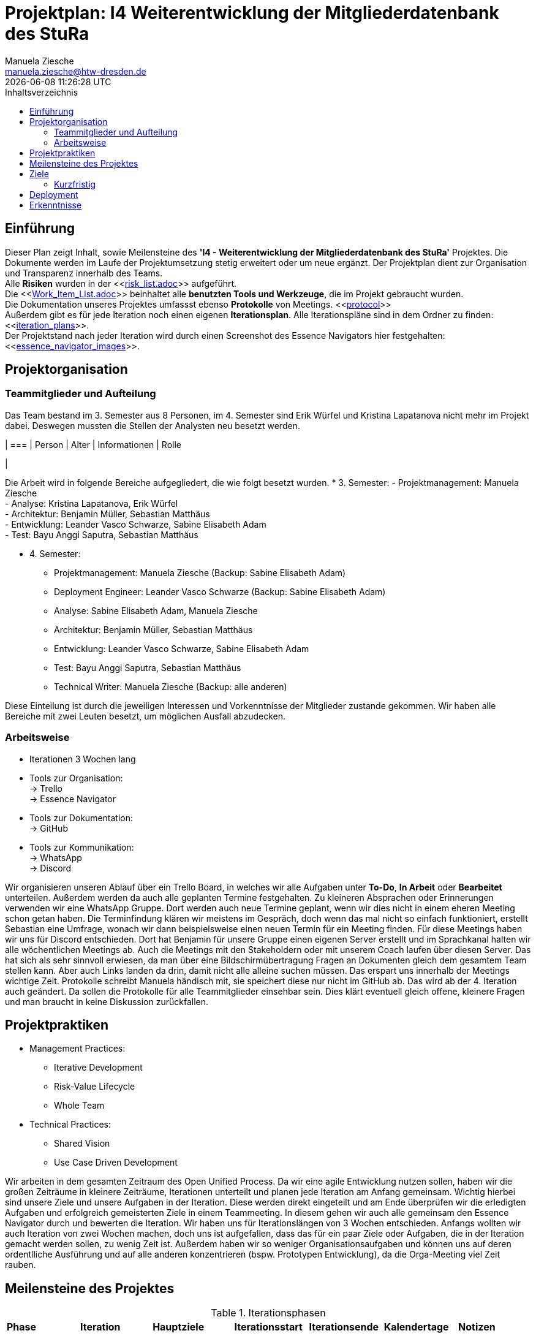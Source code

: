 = Projektplan: I4 Weiterentwicklung der Mitgliederdatenbank des StuRa
Manuela Ziesche <manuela.ziesche@htw-dresden.de>
{localdatetime}
:toc: 
:toc-title: Inhaltsverzeichnis
:source-highlighter: highlightjs

== Einführung 
Dieser Plan zeigt Inhalt, sowie Meilensteine des *'I4 - Weiterentwicklung der Mitgliederdatenbank des StuRa'* Projektes. Die Dokumente werden im Laufe der Projektumsetzung stetig erweitert oder um neue ergänzt. Der Projektplan dient zur Organisation und Transparenz innerhalb des Teams.
 +
Alle *Risiken* wurden in der <<link:risk_list.adoc[]>>  aufgeführt. +
Die <<link:Work_Item_List.adoc[]>> beinhaltet alle *benutzten Tools und Werkzeuge*, die im Projekt gebraucht wurden.  + 
Die Dokumentation unseres Projektes umfassst ebenso *Protokolle* von Meetings. <<link:protocol[]>> +
Außerdem gibt es für jede Iteration noch einen eigenen *Iterationsplan*. Alle Iterationspläne sind in dem Ordner zu finden: <<link:iteration_plans[]>>. +
Der Projektstand nach jeder Iteration wird durch einen Screenshot des Essence Navigators hier festgehalten: 
<<link:essence_navigator_images[]>>. + 


== Projektorganisation
=== Teammitglieder und Aufteilung
Das Team bestand im 3. Semester aus 8 Personen, im 4. Semester sind Erik Würfel und Kristina Lapatanova nicht mehr im Projekt dabei. 
Deswegen mussten die Stellen der Analysten neu besetzt werden.

| ===
| Person | Alter | Informationen | Rolle

| 

Die Arbeit wird in folgende Bereiche aufgegliedert, die wie folgt besetzt wurden.
* 3. Semester:
- Projektmanagement: Manuela Ziesche + 
- Analyse: Kristina Lapatanova, Erik Würfel + 
- Architektur: Benjamin Müller, Sebastian Matthäus + 
- Entwicklung: Leander Vasco Schwarze, Sabine Elisabeth Adam +
- Test: Bayu Anggi Saputra, Sebastian Matthäus + 

* 4. Semester:
- Projektmanagement: Manuela Ziesche (Backup: Sabine Elisabeth Adam) + 
- Deployment Engineer: Leander Vasco Schwarze (Backup: Sabine Elisabeth Adam)
- Analyse: Sabine Elisabeth Adam, Manuela Ziesche
- Architektur: Benjamin Müller, Sebastian Matthäus + 
- Entwicklung: Leander Vasco Schwarze, Sabine Elisabeth Adam +
- Test: Bayu Anggi Saputra, Sebastian Matthäus + 
- Technical Writer: Manuela Ziesche (Backup: alle anderen)

Diese Einteilung ist durch die jeweiligen Interessen und Vorkenntnisse der Mitglieder zustande gekommen. Wir haben alle Bereiche mit zwei Leuten besetzt, um möglichen Ausfall abzudecken. 

=== Arbeitsweise
- Iterationen 3 Wochen lang
- Tools zur Organisation: +
    -> Trello +
    -> Essence Navigator
- Tools zur Dokumentation: +
    -> GitHub +
- Tools zur Kommunikation: +
    -> WhatsApp + 
    -> Discord + 

Wir organisieren unseren Ablauf über ein Trello Board, in welches wir alle Aufgaben unter *To-Do*, *In Arbeit* oder *Bearbeitet* unterteilen. Außerdem werden da  auch alle geplanten Termine festgehalten. 
Zu kleineren Absprachen oder Erinnerungen verwenden wir eine WhatsApp Gruppe. Dort werden auch neue Termine geplant, wenn wir dies nicht in einem eheren Meeting schon getan haben.
Die  Terminfindung klären wir meistens im Gespräch, doch wenn das mal nicht so einfach funktioniert, erstellt Sebastian eine Umfrage, wonach wir dann beispielsweise einen neuen Termin für ein Meeting finden.
Für diese Meetings haben wir uns für Discord entschieden. Dort hat Benjamin für unsere Gruppe einen eigenen Server erstellt und im Sprachkanal halten wir alle wöchentlichen Meetings ab. Auch die Meetings mit den Stakeholdern oder mit unserem Coach laufen über diesen Server. Das hat sich als sehr sinnvoll erwiesen, da man über eine Bildschirmübertragung Fragen an Dokumenten gleich dem gesamtem Team stellen kann. Aber auch Links landen da drin, damit nicht alle alleine suchen müssen. Das erspart uns innerhalb der Meetings wichtige Zeit.
Protokolle schreibt Manuela händisch mit, sie speichert diese nur nicht im GitHub ab. Das wird ab der 4. Iteration auch geändert. Da sollen die Protokolle für alle Teammitglieder einsehbar sein. Dies klärt eventuell gleich offene, kleinere Fragen und man braucht in keine Diskussion zurückfallen.

== Projektpraktiken

* Management Practices:
- Iterative Development 
- Risk-Value Lifecycle
- Whole Team

* Technical Practices:
- Shared Vision
- Use Case Driven Development

Wir arbeiten in dem gesamten Zeitraum des Open Unified Process. Da wir eine agile Entwicklung nutzen sollen, haben wir die großen Zeiträume in kleinere Zeiträume, Iterationen unterteilt und planen jede Iteration am Anfang gemeinsam. Wichtig hierbei sind unsere Ziele und unsere Aufgaben in der Iteration. Diese werden direkt eingeteilt und am Ende überprüfen wir die erledigten Aufgaben und erfolgreich gemeisterten Ziele in einem Teammeeting. 
In diesem gehen wir auch alle gemeinsam den Essence Navigator durch und bewerten die Iteration.
Wir haben uns für Iterationslängen von 3 Wochen entschieden. Anfangs wollten wir auch Iteration von zwei Wochen machen, doch uns ist aufgefallen, dass das für ein paar Ziele oder Aufgaben, die in der Iteration gemacht werden sollen, zu wenig Zeit ist. Außerdem haben wir so weniger Organisationsaufgaben und können uns auf deren ordentlliche Ausführung und auf alle anderen konzentrieren (bspw. Prototypen Entwicklung), da die Orga-Meeting viel Zeit rauben.

== Meilensteine des Projektes

.Iterationsphasen
|======
| *Phase* | *Iteration* | *Hauptziele* | *Iterationsstart* | *Iterationsende* | *Kalendertage* | *Notizen*
| *Inception* | M0 | -Erstes Meeting mit den Stakeholdern - Organsisation des Teams und Kennenlernen - Auftrag analysieren| 30.11.2020 | 20.12.2020 | 21 Tage | 
| *Elaboration* | M1 | 
- Visionserstellung | 21.12.2020 | 10.01.2021 | 21 Tage | - Phase über Weihnachten und Silvester
| *Elaboration* | M2 | -  | 11.01.2021 | 31.01.2021 | 21 Tage  | 
| *Construction* | M3 | | 29.03.2021 | 19.04.2021| 21 Tage
|====== 

== Ziele 
=== Kurzfristig
- strukturierte und organisierte Arbeitsweise im Team 
- Teammeetings für Aufgabenverteilung und Planung der weiteren Vorgehensweise nutzen
=== Langfristig
- Die Entwicklung einer funktionellen Datenbank, welche den Arbeitsprozess der Admins des StuRa sinnvoll vereinfacht.
- Eine zufriedenstellende Belegabgabe.
- durchgängig Spaß an dem Projekt/ der Bearbeitung der einzelnen Aufgaben

== Deployment
Sobald das überarbeitete Projekt online geht, übergeben wir den Admins die Zugangsdaten. ???

== Erkenntnisse
- Dokumente sollten von mehreren Personen kontrolliert/durchgeschaut werden, um Fehler zu erkennen und zu vermeiden -> 4-Augen-Prinzip
- das Zusammentragen von Ideen in der Gruppe ist sinnvoll
- Ein/zwei wöchentliche Meetings sind praktisch um Fehler/Probleme frühzeitig anzusprechen. 
- "Stille" Arbeitsgruppen, d.h. 2-3 Personen treffen sich über einen Sprachkanal und bearbeiten getrennt Aufgaben. So kann man schneller wegen Formulierungsfragen oder Verständisproblemen einen Zweiten fragen und man motiviert sich gegenseitig. 
- Protokollführung ist wichtig!